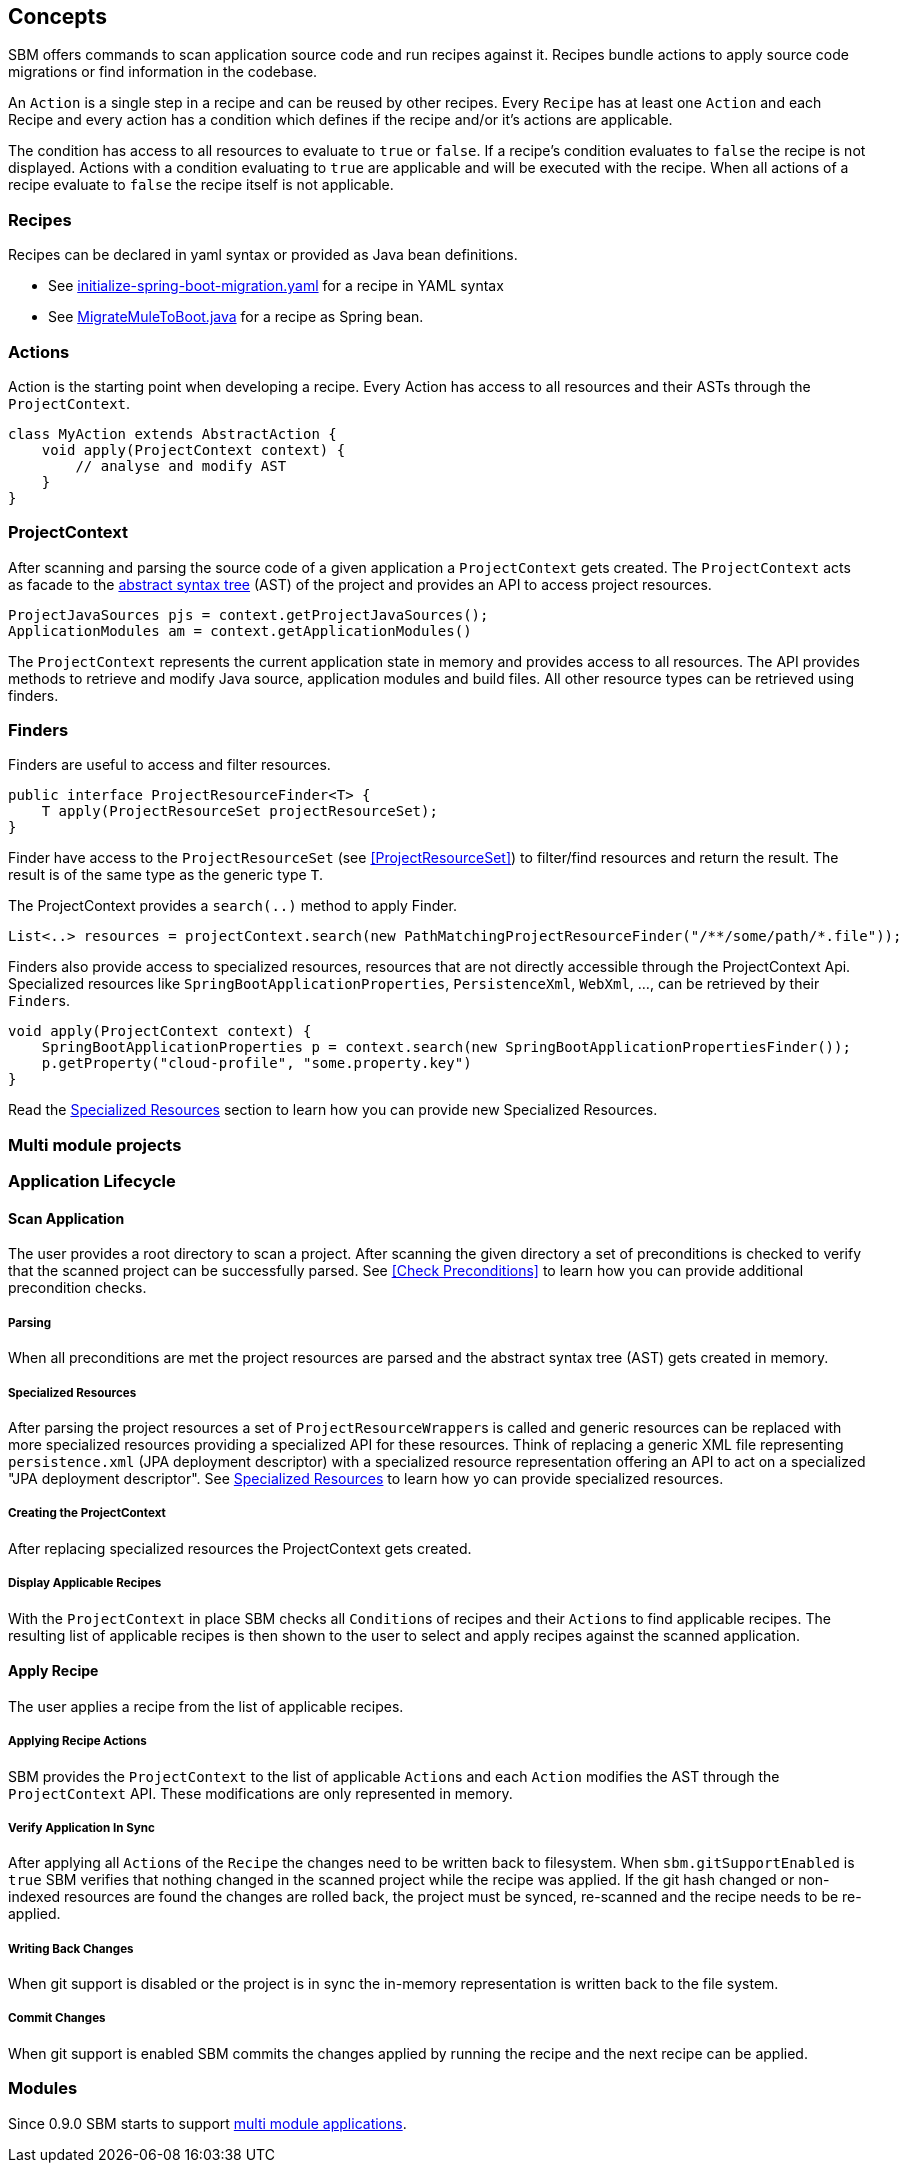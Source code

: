 == Concepts

SBM offers commands to scan application source code and run recipes against it.
Recipes bundle actions to apply source code migrations or find information in the codebase.

An `Action` is a single step in a recipe and can be reused by other recipes.
Every `Recipe` has at least one ``Action`` and each Recipe and every action has a condition which defines if the recipe and/or it's actions are applicable.

The condition has access to all resources to evaluate to `true` or `false`.
If a recipe's condition evaluates to `false` the recipe is not displayed.
Actions with a condition evaluating to `true` are applicable and will be executed with the recipe.
When all actions of a recipe evaluate to `false` the recipe itself is not applicable.

=== Recipes

Recipes can be declared in yaml syntax or provided as Java bean definitions.

- See link:{repo}/blob/main/components/sbm-support-boot/src/main/resources/recipes/initialize-spring-boot-migration.yaml[initialize-spring-boot-migration.yaml,window=_blank] for a recipe in YAML syntax
- See link:{repo}/blob/main/components/sbm-recipes-mule-to-boot/src/main/java/org/springframework/sbm/mule/MigrateMuleToBoot.java[MigrateMuleToBoot.java,window=_blank] for a recipe as Spring bean.

=== Actions

Action is the starting point when developing a recipe.
Every Action has access to all resources and their ASTs through the `ProjectContext`.

[source,java]
....
class MyAction extends AbstractAction {
    void apply(ProjectContext context) {
        // analyse and modify AST
    }
}
....

=== ProjectContext

After scanning and parsing the source code of a given application a `ProjectContext` gets created.
The `ProjectContext` acts as facade to the https://en.wikipedia.org/wiki/Abstract_syntax_tree[abstract syntax tree] (AST) of the project and provides an API to access project resources.

[source,java]
....
ProjectJavaSources pjs = context.getProjectJavaSources();
ApplicationModules am = context.getApplicationModules()
....

The `ProjectContext` represents the current application state in memory and provides access to all resources.
The API provides methods to retrieve and modify Java source, application modules and build files.
All other resource types can be retrieved using finders.

[[Finders]]
=== Finders

Finders are useful to access and filter resources.

[source,java]
.....
public interface ProjectResourceFinder<T> {
    T apply(ProjectResourceSet projectResourceSet);
}
.....

Finder have access to the `ProjectResourceSet` (see <<ProjectResourceSet>>) to filter/find resources and return the result.
The result is of the same type as the generic type `T`.

The ProjectContext provides a `search(..)` method to apply Finder.

[source,java]
.....
List<..> resources = projectContext.search(new PathMatchingProjectResourceFinder("/**/some/path/*.file"));
.....

Finders also provide access to specialized resources, resources that are not directly accessible through the ProjectContext Api.
Specialized resources like `SpringBootApplicationProperties`, `PersistenceXml`, `WebXml`, ..., can be retrieved by their ``Finder``s.

[source,java]
....
void apply(ProjectContext context) {
    SpringBootApplicationProperties p = context.search(new SpringBootApplicationPropertiesFinder());
    p.getProperty("cloud-profile", "some.property.key")
}
....

Read the <<Specialized_Resources, Specialized Resources>> section to learn how you can provide new Specialized Resources.

=== Multi module projects


=== Application Lifecycle

==== Scan Application
The user provides a root directory to scan a project.
After scanning the given directory a set of preconditions is checked to verify that the scanned project can be successfully parsed.
See <<Check Preconditions>> to learn how you can provide additional precondition checks.

===== Parsing
When all preconditions are met the project resources are parsed and the abstract syntax tree (AST) gets created in memory.

===== Specialized Resources
After parsing the project resources a set of ``ProjectResourceWrapper``s is called and generic resources can be replaced
with more specialized resources providing a specialized API for these resources.
Think of replacing a generic XML file representing `persistence.xml` (JPA deployment descriptor) with a specialized
resource representation offering an API to act on a specialized "JPA deployment descriptor".
See <<Specialized Resources>> to learn how yo can provide specialized resources.

===== Creating the ProjectContext
After replacing specialized resources the ProjectContext gets created.

===== Display Applicable Recipes
With the `ProjectContext` in place SBM checks all ``Condition``s of recipes and their ``Action``s to find applicable recipes.
The resulting list of applicable recipes is then shown to the user to select and apply recipes against the scanned application.

==== Apply Recipe
The user applies a recipe from the list of applicable recipes.

===== Applying Recipe Actions
SBM provides the `ProjectContext` to the list of applicable ``Action``s and each `Action` modifies the AST through the
`ProjectContext` API. These modifications are only represented in memory.

===== Verify Application In Sync
After applying all ``Action``s of the `Recipe` the changes need to be written back to filesystem.
When `sbm.gitSupportEnabled` is `true` SBM verifies that nothing changed in the scanned project while the recipe was applied.
If the git hash changed or non-indexed resources are found the changes are rolled back, the project must be synced,
re-scanned and the recipe needs to be re-applied.

===== Writing Back Changes
When git support is disabled or the project is in sync the in-memory representation is written back to the file system.

===== Commit Changes
When git support is enabled SBM commits the changes applied by running the recipe and the next recipe can be applied.


=== Modules

Since 0.9.0 SBM starts to support https://maven.apache.org/guides/mini/guide-multiple-modules.html#the-reactor[multi module applications].

